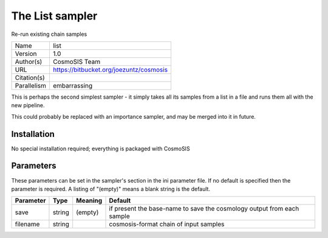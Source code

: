 The List sampler
------------------

Re-run existing chain samples

===========  =======================================
Name         list
Version      1.0
Author(s)    CosmoSIS Team
URL          https://bitbucket.org/joezuntz/cosmosis
Citation(s)
Parallelism  embarrassing
===========  =======================================

This is perhaps the second simplest sampler - it simply takes all its samples from a list in a file and runs them all with the new pipeline.

This could probably be replaced with an importance sampler, and may be merged into it in future.



Installation
============

No special installation required; everything is packaged with CosmoSIS




Parameters
============

These parameters can be set in the sampler's section in the ini parameter file.  
If no default is specified then the parameter is required. A listing of "(empty)" means a blank string is the default.

.. list-table::
    :widths: auto
    :header-rows: 1

    * - Parameter
      - Type
      - Meaning
      - Default
    * - save
      - string
      - (empty)
      - if present the base-name to save the cosmology output from each sample
    * - filename
      - string
      - 
      - cosmosis-format chain of input samples

